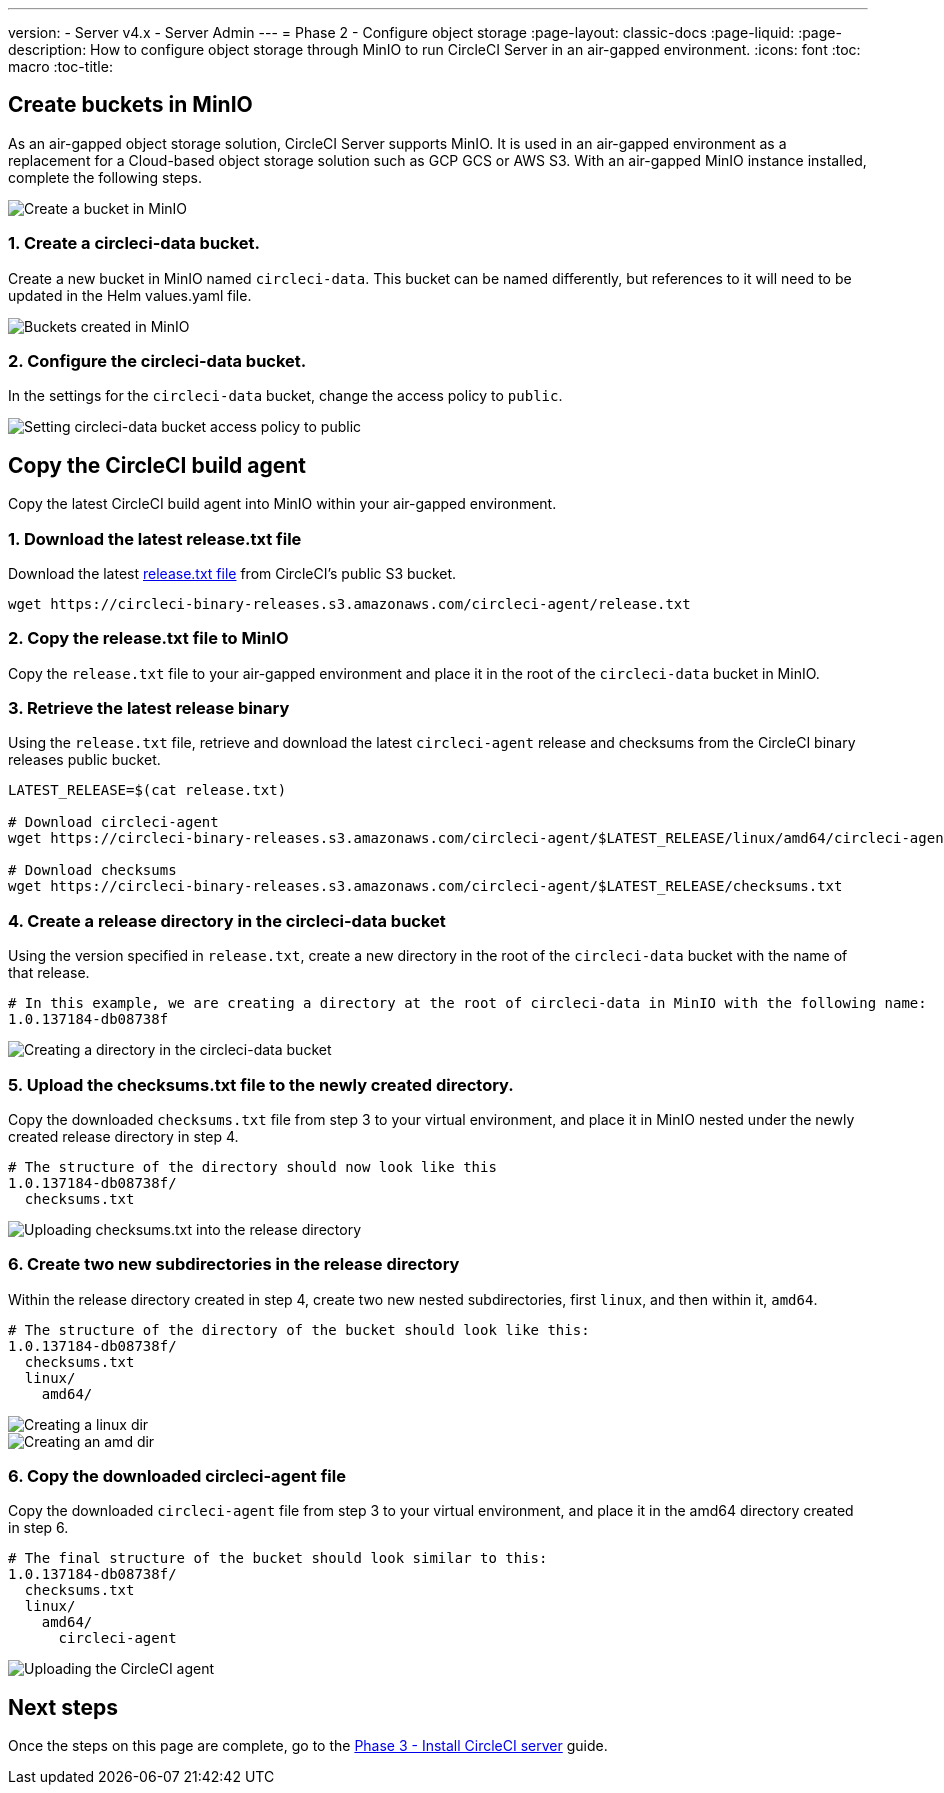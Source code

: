 ---
version:
- Server v4.x
- Server Admin
---
= Phase 2 - Configure object storage
:page-layout: classic-docs
:page-liquid:
:page-description: How to configure object storage through MinIO to run CircleCI Server in an air-gapped environment.
:icons: font
:toc: macro
:toc-title:

[#create-buckets-in-minio]
== Create buckets in MinIO
As an air-gapped object storage solution, CircleCI Server supports MinIO. It is used in an air-gapped environment as a replacement for a Cloud-based object storage solution such as GCP GCS or AWS S3. With an air-gapped MinIO instance installed, complete the following steps.


image::./minio/minio_install_0.png[Create a bucket in MinIO]

[#create-circleci-data-bucket]
=== 1. Create a circleci-data bucket.
Create a new bucket in MinIO named `circleci-data`. This bucket can be named differently, but references to it will need to be updated in the Helm values.yaml file.

image::./minio/minio_created_buckets.png[Buckets created in MinIO]

[#configure-circleci-data-bucket]
=== 2. Configure the circleci-data bucket.
In the settings for the `circleci-data` bucket, change the access policy to `public`.

image::./minio/minio_modify_access_policy.png[Setting circleci-data bucket access policy to public]

[#copy-circleci-build-agent]
== Copy the CircleCI build agent
Copy the latest CircleCI build agent into MinIO within your air-gapped environment.

[#download-latest-release-txt]
=== 1. Download the latest release.txt file
Download the latest https://circleci-binary-releases.s3.amazonaws.com/circleci-agent/release.txt[release.txt file] from CircleCI's public S3 bucket.

[source, bash]
----
wget https://circleci-binary-releases.s3.amazonaws.com/circleci-agent/release.txt
----

[#copy-release-txt]
=== 2. Copy the release.txt file to MinIO
Copy the `release.txt` file to your air-gapped environment and place it in the root of the `circleci-data` bucket in MinIO.

[#retrieve-latest-release-bin]
=== 3. Retrieve the latest release binary
Using the `release.txt` file, retrieve and download the latest `circleci-agent` release and checksums from the CircleCI binary releases public bucket.

[source, bash]
----
LATEST_RELEASE=$(cat release.txt)

# Download circleci-agent
wget https://circleci-binary-releases.s3.amazonaws.com/circleci-agent/$LATEST_RELEASE/linux/amd64/circleci-agent

# Download checksums
wget https://circleci-binary-releases.s3.amazonaws.com/circleci-agent/$LATEST_RELEASE/checksums.txt
----

[#create-release-dir]
=== 4. Create a release directory in the circleci-data bucket
Using the version specified in `release.txt`, create a new directory in the root of the `circleci-data` bucket with the name of that release.

```
# In this example, we are creating a directory at the root of circleci-data in MinIO with the following name:
1.0.137184-db08738f
```

image::./minio/minio_create_release_dir.png[Creating a directory in the circleci-data bucket]

[#upload-checksums-file]
=== 5. Upload the checksums.txt file to the newly created directory.
Copy the downloaded `checksums.txt` file from step 3 to your virtual environment, and place it in MinIO nested under the newly created release directory in step 4.

```
# The structure of the directory should now look like this
1.0.137184-db08738f/
  checksums.txt
```

image::./minio/minio_upload_checksums.png[Uploading checksums.txt into the release directory]

[#create-new-subdirs]
=== 6. Create two new subdirectories in the release directory
Within the release directory created in step 4, create two new nested subdirectories, first `linux`, and then within it, `amd64`.

```
# The structure of the directory of the bucket should look like this:
1.0.137184-db08738f/
  checksums.txt
  linux/
    amd64/
```

image::./minio/minio_create_linux_dir.png[Creating a linux dir]

image::./minio/minio_create_amd_dir.png[Creating an amd dir]

[#copy-build-agent-bin]
=== 6. Copy the downloaded circleci-agent file
Copy the downloaded `circleci-agent` file from step 3 to your virtual environment, and place it in the amd64 directory created in step 6.

```
# The final structure of the bucket should look similar to this:
1.0.137184-db08738f/
  checksums.txt
  linux/
    amd64/
      circleci-agent
```

image::./minio/minio_upload_cci_agent.png[Uploading the CircleCI agent]

[#next-steps]
== Next steps

Once the steps on this page are complete, go to the xref:/server/v4.1/air-gapped-installation/phase-3-install-circleci-server#[Phase 3 - Install CircleCI server] guide.
